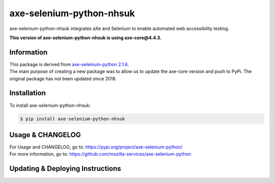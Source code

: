 axe-selenium-python-nhsuk
=========================

axe-selenium-python-nhsuk integrates aXe and Selenium to enable automated web accessibility testing.

**This version of axe-selenium-python-nhsuk is using axe-core@4.4.3.**

Information
------------

| This package is derived from `axe-selenium-python 2.1.6 <https://pypi.org/project/axe-selenium-python/2.1.6/>`_.
| The main purpose of creating a new package was to allow us to update the axe-core version and push to PyPi. The original package has not been updated since 2018.

Installation
-------------

To install axe-selenium-python-nhsuk:

.. code-block:: bash

  $ pip install axe-selenium-python-nhsuk

Usage & CHANGELOG
------------------

| For Usage and CHANGELOG, go to: https://pypi.org/project/axe-selenium-python/
| For more information, go to: https://github.com/mozilla-services/axe-selenium-python

Updating & Deploying Instructions
----------------------------------
